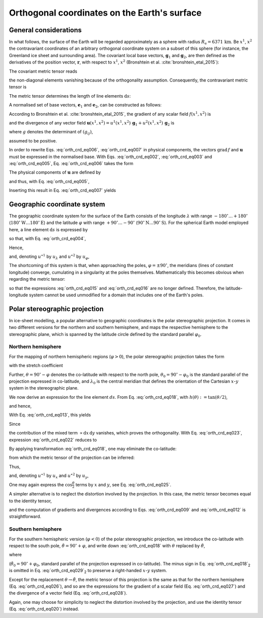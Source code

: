 .. _orthog_coord:

Orthogonal coordinates on the Earth's surface
*********************************************

.. |nbsp| unicode:: 0xA0 
   :trim:

General considerations
======================

In what follows, the surface of the Earth will be regarded approximately as a sphere with radius :math:`R_\mathrm{e}=6371\,\mathrm{km}`. Be :math:`x^1`, :math:`x^2` the contravariant coordinates of an arbitrary orthogonal coordinate system on a subset of this sphere (for instance, the Greenland ice sheet and surrounding area). The covariant local base vectors, :math:`\mathbf{g}_1` and :math:`\mathbf{g}_2`, are then defined as the derivatives of the position vector, :math:`\mathbf{r}`, with respect to :math:`x^1`, :math:`x^2` (Bronshtein et al. :cite:`bronshtein_etal_2015`):

.. math::
  :label: orth_crd_eq001

  \mathbf{g}_i = \frac{\partial\mathbf{r}}{\partial{}x^i}.

The covariant metric tensor reads

.. math::
  :label: orth_crd_eq002

  (g_{ij})
    = (\mathbf{g}_i \cdot \mathbf{g}_j)
    = \left(\begin{array}{cc}{g_{11}}&{0}\\{0}&{g_{22}}\end{array}\right),

the non-diagonal elements vanishing because of the orthogonality assumption. Consequently, the contravariant metric tensor is

.. math::
  :label: orth_crd_eq003

  (g^{ij})
    = (g_{ij})^{-1}
    = \left(\begin{array}{cc}{1/g_{11}}&{0}\\{0}&{1/g_{22}}\end{array}\right).

The metric tensor determines the length of line elements :math:`\mathrm{d}s`:

.. math::
  :label: orth_crd_eq004

  \mathrm{d}s^2 = \mathrm{d}\mathbf{r} \cdot \mathrm{d}\mathbf{r}
  = \frac{\partial\mathbf{r}}{\partial{}x^i} \mathrm{d}x^i
    \cdot \frac{\partial\mathbf{r}}{\partial{}x^j} \mathrm{d}x^j
  = g_{ij}\,\mathrm{d}x^i \mathrm{d}x^j.

A normalised set of base vectors, :math:`\mathbf{e}_1` and :math:`\mathbf{e}_2`, can be constructed as follows:

.. math::
  :label: orth_crd_eq005

  \mathbf{e}_i
  = \frac{\mathbf{g}_i}{\|\mathbf{g}_i\|}
  = \frac{\mathbf{g}_i}{\sqrt{\mathbf{g}_i\cdot\mathbf{g}_i}}
  = \frac{\mathbf{g}_i}{\sqrt{g_{ii}}}.

According to Bronshtein et al. :cite:`bronshtein_etal_2015`, the gradient of any scalar field :math:`f(x^1,x^2)` is

.. math::
  :label: orth_crd_eq006

  \mbox{grad}\,f = g^{ij} \frac{\partial{}f}{\partial{}x^i} \, \mathbf{g}_j,

and the divergence of any vector field :math:`\mathbf{u}(x^1,x^2)=u^1(x^1,x^2)\,\mathbf{g}_1+u^2(x^1,x^2)\,\mathbf{g}_2`
is

.. math::
  :label: orth_crd_eq007

  \mbox{div}\,\mathbf{u} = \frac{1}{\sqrt{g}} \, \frac{\partial{}(\sqrt{g}\,u^i)}{\partial{}x^i},

where :math:`g` denotes the determinant of :math:`(g_{ij})`,

.. math::
  :label: orth_crd_eq008

  g = g_{11}\,g_{22},

assumed to be positive.

In order to rewrite Eqs. |nbsp| :eq:`orth_crd_eq006`, :eq:`orth_crd_eq007` in physical components, the vectors :math:`\mbox{grad}\,f` and :math:`\mathbf{u}` must be expressed in the normalised base. With Eqs. |nbsp| :eq:`orth_crd_eq002`, :eq:`orth_crd_eq003` and :eq:`orth_crd_eq005`, Eq. |nbsp| :eq:`orth_crd_eq006` takes the form

.. math::
  :label: orth_crd_eq009

  \begin{eqnarray}
  \mbox{grad}\,f &=& g^{11} \sqrt{g_{11}} \,
                     \frac{\partial{}f}{\partial{}x^1} \, \mathbf{e}_1
                   + g^{22} \sqrt{g_{22}} \,
                     \frac{\partial{}f}{\partial{}x^2} \, \mathbf{e}_2
  \nonumber\\[1ex]
                 &=& \frac{1}{\sqrt{g_{11}}}
                     \frac{\partial{}f}{\partial{}x^1} \, \mathbf{e}_1
                   + \frac{1}{\sqrt{g_{22}}}
                     \frac{\partial{}f}{\partial{}x^2} \, \mathbf{e}_2.
  \end{eqnarray}

The physical components of :math:`\mathbf{u}` are defined by

.. math::
  :label: orth_crd_eq010

  \mathbf{u} = u^{\star 1}\,\mathbf{e}_1 + u^{\star 2}\,\mathbf{e}_2,

and thus, with Eq. |nbsp| :eq:`orth_crd_eq005`,

.. math::
  :label: orth_crd_eq011

  u^{\star i} = u^i\,\sqrt{g_{ii}}.

Inserting this result in Eq. |nbsp| :eq:`orth_crd_eq007` yields

.. math::
  :label: orth_crd_eq012

  \mbox{div}\,\mathbf{u}
   = \frac{1}{\sqrt{g_{11}\,g_{22}}}\,\left(
     \frac{\partial{}(\sqrt{g_{22}}\,u^{\star 1})}{\partial{}x^1}
     + \frac{\partial{}(\sqrt{g_{11}}\,u^{\star 2})}{\partial{}x^2} \right).

Geographic coordinate system
============================

The geographic coordinate system for the surface of the Earth consists of the longitude :math:`\lambda` with range :math:`-180^\circ\ldots{}+180^\circ` (:math:`180^\circ\mathrm{W}\ldots{}180^\circ\mathrm{E}`) and the latitude :math:`\varphi` with range :math:`+90^\circ\ldots{}-90^\circ` (:math:`90^\circ\mathrm{N}\ldots{}90^\circ\mathrm{S}`). For the spherical Earth model employed here, a line element :math:`\mathrm{d}s` is expressed by

.. math::
  :label: orth_crd_eq013

  \mathrm{d}s^2 = R_\mathrm{e}^2 \cos^2\varphi\,\mathrm{d}\lambda^2
                + R_\mathrm{e}^2\,\mathrm{d}\varphi^2,

so that, with Eq. |nbsp| :eq:`orth_crd_eq004`,

.. math::
  :label: orth_crd_eq014

  g_{11} = R_\mathrm{e}^2 \cos^2\varphi,
  \quad
  g_{22} = R_\mathrm{e}^2.

Hence,

.. math::
  :label: orth_crd_eq015

  \mbox{grad}\,f
  = \frac{1}{R_\mathrm{e}} \left(
    \frac{1}{\cos\varphi}
    \frac{\partial{}f}{\partial\lambda} \, \mathbf{e}_\lambda
    + \frac{\partial{}f}{\partial\varphi} \, \mathbf{e}_\varphi \right),

and, denoting :math:`u^{\star 1}` by :math:`u_\lambda` and :math:`u^{\star 2}` by :math:`u_\varphi`,

.. math::
  :label: orth_crd_eq016

  \mbox{div}\,\mathbf{u}
  = \frac{1}{R_\mathrm{e} \cos\varphi} \left(
     \frac{\partial{}u_\lambda}{\partial\lambda}
     + \frac{\partial{}(\cos\varphi\,u_\varphi)}{\partial\varphi} \right).

The shortcoming of this system is that, when approaching the poles, :math:`\varphi=\pm 90^\circ`, the meridians (lines of constant longitude) converge, cumulating in a singularity at the poles themselves. Mathematically this becomes obvious when regarding the metric tensor:

.. math::
  :label: orth_crd_eq017

  \lim_{\varphi\rightarrow\pm 90^\circ} g_{11} = 0,

so that the expressions :eq:`orth_crd_eq015` and :eq:`orth_crd_eq016` are no longer defined. Therefore, the latitude-longitude system cannot be used unmodified for a domain that includes one of the Earth's poles.

Polar stereographic projection
==============================

In ice-sheet modelling, a popular alternative to geographic coordinates is the polar stereographic projection. It comes in two different versions for the northern and southern hemisphere, and maps the respective hemisphere to the stereographic plane, which is spanned by the latitude circle defined by the standard parallel :math:`\varphi_0`.

Northern hemisphere
-------------------

For the mapping of northern hemispheric regions (:math:`\varphi{}>0`), the polar stereographic projection takes the form

.. math::
  :label: orth_crd_eq018

  \begin{array}{rcl}
    x &=&  2R_\mathrm{e} K \tan\mbox{$\displaystyle\frac{\theta}{2}$}
                           \sin(\lambda-\lambda_0),
    \\[2ex]
    y &=& -2R_\mathrm{e} K \tan\mbox{$\displaystyle\frac{\theta}{2}$}
                           \cos(\lambda-\lambda_0),
  \end{array}

with the stretch coefficient

.. math::
  :label: orth_crd_eq019

  K = \cos^2\frac{\theta_0}{2}.

Further, :math:`\theta=90^\circ-\varphi` denotes the co-latitude with respect to the north pole, :math:`\theta_0=90^\circ-\varphi_0` is the standard parallel of the projection expressed in co-latitude, and :math:`\lambda_0` is the central meridian that defines the orientation of the Cartesian :math:`x`-:math:`y` system in the stereographic plane.

We now derive an expression for the line element :math:`ds`. From Eq. |nbsp| :eq:`orth_crd_eq018`, with :math:`h(\theta):=\tan(\theta/2)`,

.. math::
  :label: orth_crd_eq021a

  \left(\begin{array}{c}{\mathrm{d}x}\\{\mathrm{d}y}\end{array}\right)
  = 2R_\mathrm{e} K
    \left(\begin{array}{cc}{h'(\theta)\sin(\lambda-\lambda_0)}&{h(\theta)\cos(\lambda-\lambda_0)}\\
                           {-h'(\theta)\cos(\lambda-\lambda_0)}&{h(\theta)\sin(\lambda-\lambda_0)}\end{array}\right)
    \left(\begin{array}{c}{\mathrm{d}\theta}\\{\mathrm{d}\lambda}\end{array}\right),

and hence,

.. math::
  :label: orth_crd_eq021b

  \left(\begin{array}{c}{\mathrm{d}\theta}\\{\mathrm{d}\lambda}\end{array}\right)
  = \frac{1}{2R_\mathrm{e} K \, h(\theta) h'(\theta)}
    \left(\begin{array}{cc}{h(\theta)\sin(\lambda-\lambda_0)}&{-h(\theta)\cos(\lambda-\lambda_0)}\\
                           {h'(\theta)\cos(\lambda-\lambda_0)}&{h'(\theta)\sin(\lambda-\lambda_0)}\end{array}\right)
    \left(\begin{array}{c}{\mathrm{d}x}\\{\mathrm{d}y}\end{array}\right).

With Eq. |nbsp| :eq:`orth_crd_eq013`, this yields

.. math::
  :label: orth_crd_eq022

  \begin{eqnarray}
  ds^2 &=& R_\mathrm{e}^2\, (\mathrm{d}\theta^2 + \sin^2\theta\,\mathrm{d}\lambda^2)
  \nonumber\\
  &=& \frac{1}{4K^2 \, h^2(\theta) h^{\prime 2}(\theta)}
  \nonumber\\
  &&
  \times \left\{ \left( h^2(\theta) \sin^2(\lambda-\lambda_0)
         + h^{\prime 2}(\theta)
         \sin^2\theta\,\cos^2(\lambda-\lambda_0) \right)\,\mathrm{d}x^2
  \right.
  \nonumber\\
  && \quad
  + \left( h^2(\theta)
    \cos^2(\lambda-\lambda_0)
         + h^{\prime 2}(\theta)
           \sin^2\theta\,\sin^2(\lambda-\lambda_0) \right)\,\mathrm{d}y^2
  \nonumber\\
  && \quad \left.
  - \left( 2 [h^2(\theta) - \sin^2\theta\,
    h^{\prime 2}(\theta)]\,
         \sin(\lambda-\lambda_0)\cos(\lambda-\lambda_0) \right)\,\mathrm{d}x\,\mathrm{d}y
  \right\}.
  \end{eqnarray}

Since

.. math::
  :label: orth_crd_eq023

  h^2(\theta) - \sin^2\theta\, h^{\prime 2}(\theta)
  = \tan^2\frac{\theta}{2}
    - \frac{(2\sin\frac{\theta}{2}\cos\frac{\theta}{2})^2}
           {(2\cos^2\frac{\theta}{2})^2} = 0,

the contribution of the mixed term :math:`\propto \mathrm{d}x\,\mathrm{d}y` vanishes, which proves the orthogonality. With Eq. |nbsp| :eq:`orth_crd_eq023`, expression :eq:`orth_crd_eq022` reduces to

.. math::
  :label: orth_crd_eq024

  ds^2 = \frac{\mathrm{d}x^2 + \mathrm{d}y^2}{4K^2 \, h^{\prime 2}(\theta)}
       = \frac{\cos^4\frac{\theta}{2}}{K^2} (\mathrm{d}x^2 + \mathrm{d}y^2)
       = \frac{\mathrm{d}x^2 + \mathrm{d}y^2}{K^2 (1+\tan^2\frac{\theta}{2})^2}.

By applying transformation :eq:`orth_crd_eq018`, one may eliminate the co-latitude:

.. math::
  :label: orth_crd_eq025

  ds^2 = \frac{\mathrm{d}x^2 + \mathrm{d}y^2}{K^2
         \left(1+\frac{x^2+y^2}{(2R_\mathrm{e}K)^2}\right)^2},

from which the metric tensor of the projection can be inferred:

.. math::
  :label: orth_crd_eq026

  g_{11} = g_{22}
  = \frac{\cos^4\frac{\theta}{2}}{K^2}
  = \frac{1}{K^2 \left(1+\frac{x^2+y^2}{(2R_\mathrm{e}K)^2}\right)^2}.

Thus,

.. math::
  :label: orth_crd_eq027

  \mbox{grad}\,f = \frac{K}{\cos^2\frac{\theta}{2}}\,
  \left( \frac{\partial{}f}{\partial{}x}\,\mathbf{e}_x
         + \frac{\partial{}f}{\partial{}y}\,\mathbf{e}_y \right),

and, denoting :math:`u^{\star 1}` by :math:`u_x` and :math:`u^{\star 2}` by :math:`u_y`,

.. math::
  :label: orth_crd_eq028

  \mbox{div}\,\mathbf{u}
  = \frac{K}{\cos^4\frac{\theta}{2}}\,
    \left(
      \frac{\partial{}(\cos^2\frac{\theta}{2}\,u_x)}{\partial{}x}
      + \frac{\partial{}(\cos^2\frac{\theta}{2}\,u_y)}{\partial{}y}
     \right).

One may again express the :math:`\cos\frac{\theta}{2}` terms by :math:`x` and :math:`y`, see Eq. |nbsp| :eq:`orth_crd_eq025`.

A simpler alternative is to neglect the distortion involved by the projection. In this case, the metric tensor becomes equal to the identity tensor,

.. math::
  :label: orth_crd_eq020

  g_{11} = g_{22} = 1,

and the computation of gradients and divergences according to Eqs. |nbsp| :eq:`orth_crd_eq009` and :eq:`orth_crd_eq012` is straightforward.

Southern hemisphere
-------------------

For the southern hemispheric version (:math:`\varphi{}<0`) of the polar stereographic projection, we introduce the co-latitude with respect to the south pole, :math:`\tilde{\theta}=90^\circ+\varphi`, and write down :eq:`orth_crd_eq018` with :math:`\theta` replaced by :math:`\tilde{\theta}`,

.. math::
  :label: orth_crd_eq029

  \begin{array}{rcl}
    x &=& 2R_\mathrm{e} K \tan\frac{\tilde{\theta}}{2}
          \sin(\lambda-\lambda_0),
    \\[1ex]
    y &=& 2R_\mathrm{e} K \tan\frac{\tilde{\theta}}{2}
          \cos(\lambda-\lambda_0),
  \end{array}

where

.. math::
  :label: orth_crd_eq030

  K = \cos^2\frac{\tilde{\theta}_0}{2}

(:math:`\tilde{\theta}_0=90^\circ+\varphi_0`, standard parallel of the projection expressed in co-latitude). The minus sign in Eq. |nbsp| :eq:`orth_crd_eq018`\ :sub:`2` is omitted in Eq. |nbsp| :eq:`orth_crd_eq029`\ :sub:`2` to preserve a right-handed :math:`x`-:math:`y` system.

Except for the replacement :math:`\theta\rightarrow\tilde{\theta}`, the metric tensor of this projection is the same as that for the northern hemisphere (Eq. |nbsp| :eq:`orth_crd_eq026`), and so are the expressions for the gradient of a scalar field (Eq. |nbsp| :eq:`orth_crd_eq027`) and the divergence of a vector field (Eq. |nbsp| :eq:`orth_crd_eq028`).

Again, one may choose for simplicity to neglect the distortion involved by the projection, and use the identity tensor  
(Eq. |nbsp| :eq:`orth_crd_eq020`) instead.
